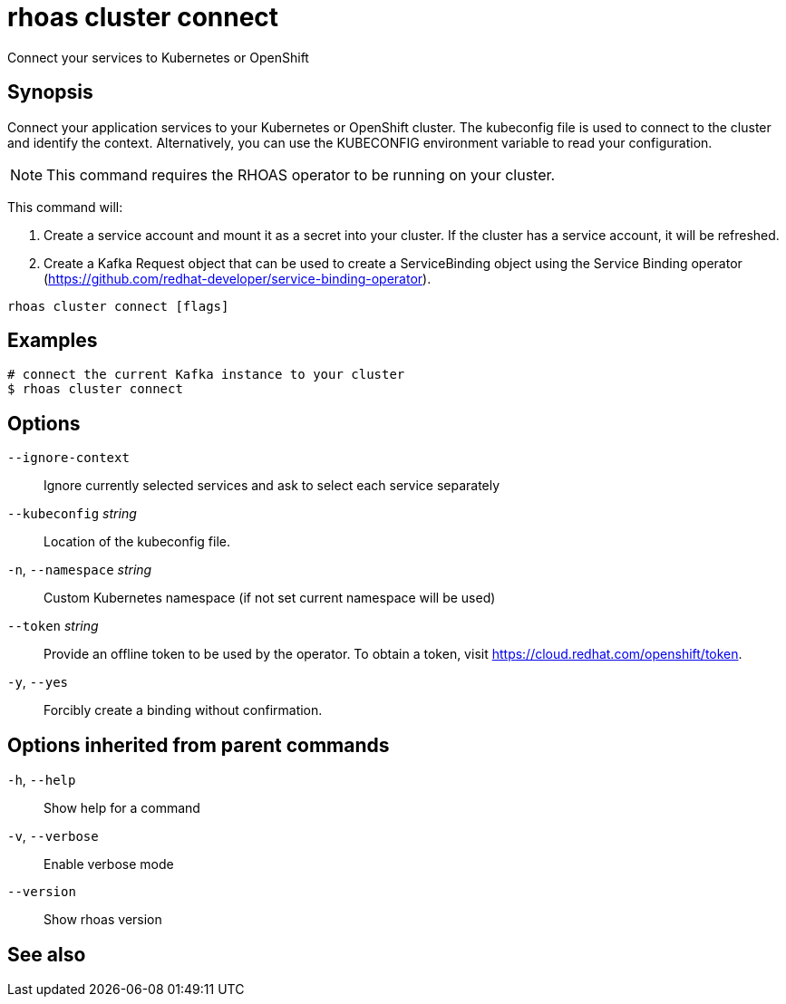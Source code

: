ifdef::env-github,env-browser[:context: cmd]
[id='ref-rhoas-cluster-connect_{context}']
= rhoas cluster connect

[role="_abstract"]
Connect your services to Kubernetes or OpenShift

[discrete]
== Synopsis

Connect your application services to your Kubernetes or OpenShift cluster.
The kubeconfig file is used to connect to the cluster and identify the context.
Alternatively, you can use the KUBECONFIG environment variable to read your configuration.

NOTE: This command requires the RHOAS operator to be running on your cluster.

This command will:

1. Create a service account and mount it as a secret into your cluster.
If the cluster has a service account, it will be refreshed.

2. Create a Kafka Request object that can be used to create a ServiceBinding object using
the Service Binding operator (https://github.com/redhat-developer/service-binding-operator).



....
rhoas cluster connect [flags]
....

[discrete]
== Examples

....
# connect the current Kafka instance to your cluster
$ rhoas cluster connect

....

[discrete]
== Options

      `--ignore-context`::         Ignore currently selected services and ask to select each service separately
      `--kubeconfig` _string_::    Location of the kubeconfig file.
  `-n`, `--namespace` _string_::   Custom Kubernetes namespace (if not set current namespace will be used)
      `--token` _string_::         Provide an offline token to be used by the operator. To obtain a token, visit https://cloud.redhat.com/openshift/token.

  `-y`, `--yes`::                  Forcibly create a binding without confirmation.

[discrete]
== Options inherited from parent commands

  `-h`, `--help`::      Show help for a command
  `-v`, `--verbose`::   Enable verbose mode
      `--version`::     Show rhoas version

[discrete]
== See also


ifdef::env-github,env-browser[]
* link:rhoas_cluster.adoc#rhoas-cluster[rhoas cluster]	 - View and perform operations on your Kubernetes or OpenShift cluster
endif::[]
ifdef::pantheonenv[]
* link:{path}#ref-rhoas-cluster_{context}[rhoas cluster]	 - View and perform operations on your Kubernetes or OpenShift cluster
endif::[]

